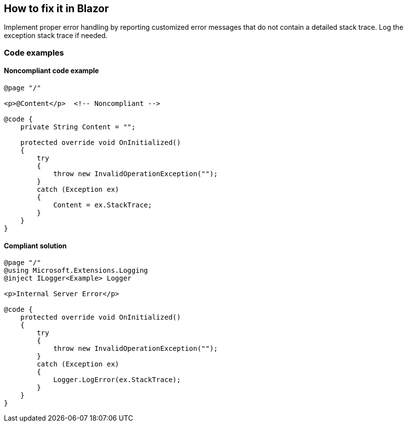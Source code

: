 == How to fix it in Blazor

Implement proper error handling by reporting customized error messages that do not contain a detailed stack trace. Log the exception stack trace if needed.

=== Code examples

==== Noncompliant code example

[source,csharp,diff-id=2,diff-type=noncompliant]
----
@page "/"

<p>@Content</p>  <!-- Noncompliant -->

@code {
    private String Content = "";

    protected override void OnInitialized()
    {
        try
        {
            throw new InvalidOperationException("");
        }
        catch (Exception ex)
        {
            Content = ex.StackTrace;
        }
    }
}
----

==== Compliant solution

[source,csharp,diff-id=1,diff-type=compliant]
----
@page "/"
@using Microsoft.Extensions.Logging
@inject ILogger<Example> Logger

<p>Internal Server Error</p>

@code {
    protected override void OnInitialized()
    {
        try
        {
            throw new InvalidOperationException("");
        }
        catch (Exception ex)
        {
            Logger.LogError(ex.StackTrace);
        }
    }
}
----
